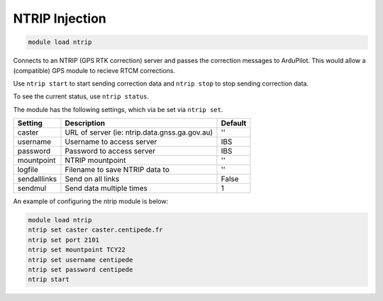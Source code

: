 ===============
NTRIP Injection
===============

.. code:: bash

    module load ntrip

Connects to an NTRIP (GPS RTK correction) server and passes the correction messages
to ArduPilot. This would allow a (compatible) GPS module to recieve RTCM corrections.

Use ``ntrip start`` to start sending correction data and ``ntrip stop`` to
stop sending correction data.

To see the current status, use ``ntrip status``.

The module has the following settings, which via be set via ``ntrip set``.

==================   ===============================================  ===============================
Setting              Description                                      Default
==================   ===============================================  ===============================
caster               URL of server (ie: ntrip.data.gnss.ga.gov.au)    ''
username             Username to access server                        IBS
password             Password to access server                        IBS
mountpoint           NTRIP mountpoint                                 ''
logfile              Filename to save NTRIP data to                   ''
sendalllinks         Send on all links                                False
sendmul              Send data multiple times                         1
==================   ===============================================  ===============================

An example of configuring the ntrip module is below:

.. code:: bash

    module load ntrip
    ntrip set caster caster.centipede.fr
    ntrip set port 2101
    ntrip set mountpoint TCY22
    ntrip set username centipede
    ntrip set password centipede
    ntrip start
